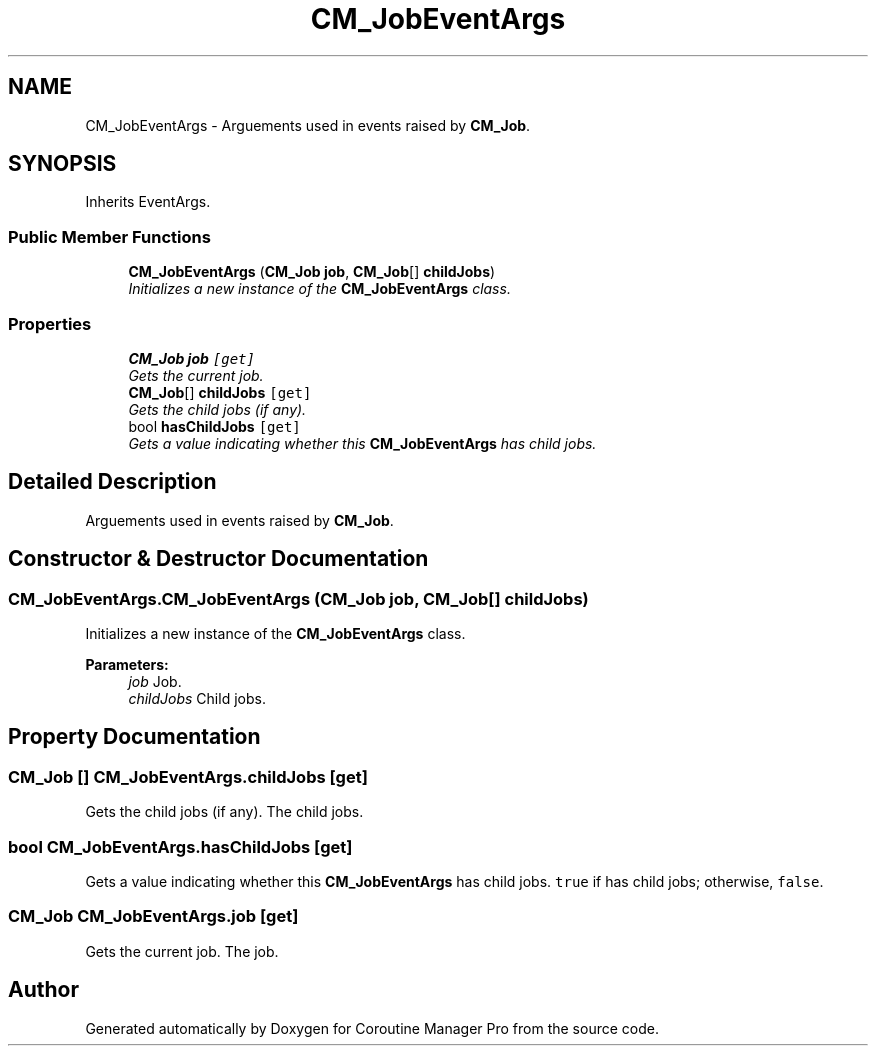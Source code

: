 .TH "CM_JobEventArgs" 3 "Mon Jan 4 2016" "Version 1.0" "Coroutine Manager Pro" \" -*- nroff -*-
.ad l
.nh
.SH NAME
CM_JobEventArgs \- Arguements used in events raised by \fBCM_Job\fP\&.  

.SH SYNOPSIS
.br
.PP
.PP
Inherits EventArgs\&.
.SS "Public Member Functions"

.in +1c
.ti -1c
.RI "\fBCM_JobEventArgs\fP (\fBCM_Job\fP \fBjob\fP, \fBCM_Job\fP[] \fBchildJobs\fP)"
.br
.RI "\fIInitializes a new instance of the \fBCM_JobEventArgs\fP class\&. \fP"
.in -1c
.SS "Properties"

.in +1c
.ti -1c
.RI "\fBCM_Job\fP \fBjob\fP\fC [get]\fP"
.br
.RI "\fIGets the current job\&. \fP"
.ti -1c
.RI "\fBCM_Job\fP[] \fBchildJobs\fP\fC [get]\fP"
.br
.RI "\fIGets the child jobs (if any)\&. \fP"
.ti -1c
.RI "bool \fBhasChildJobs\fP\fC [get]\fP"
.br
.RI "\fIGets a value indicating whether this \fBCM_JobEventArgs\fP has child jobs\&. \fP"
.in -1c
.SH "Detailed Description"
.PP 
Arguements used in events raised by \fBCM_Job\fP\&. 


.SH "Constructor & Destructor Documentation"
.PP 
.SS "CM_JobEventArgs\&.CM_JobEventArgs (\fBCM_Job\fP job, \fBCM_Job\fP[] childJobs)"

.PP
Initializes a new instance of the \fBCM_JobEventArgs\fP class\&. 
.PP
\fBParameters:\fP
.RS 4
\fIjob\fP Job\&.
.br
\fIchildJobs\fP Child jobs\&.
.RE
.PP

.SH "Property Documentation"
.PP 
.SS "\fBCM_Job\fP [] CM_JobEventArgs\&.childJobs\fC [get]\fP"

.PP
Gets the child jobs (if any)\&. The child jobs\&.
.SS "bool CM_JobEventArgs\&.hasChildJobs\fC [get]\fP"

.PP
Gets a value indicating whether this \fBCM_JobEventArgs\fP has child jobs\&. \fCtrue\fP if has child jobs; otherwise, \fCfalse\fP\&.
.SS "\fBCM_Job\fP CM_JobEventArgs\&.job\fC [get]\fP"

.PP
Gets the current job\&. The job\&.

.SH "Author"
.PP 
Generated automatically by Doxygen for Coroutine Manager Pro from the source code\&.
